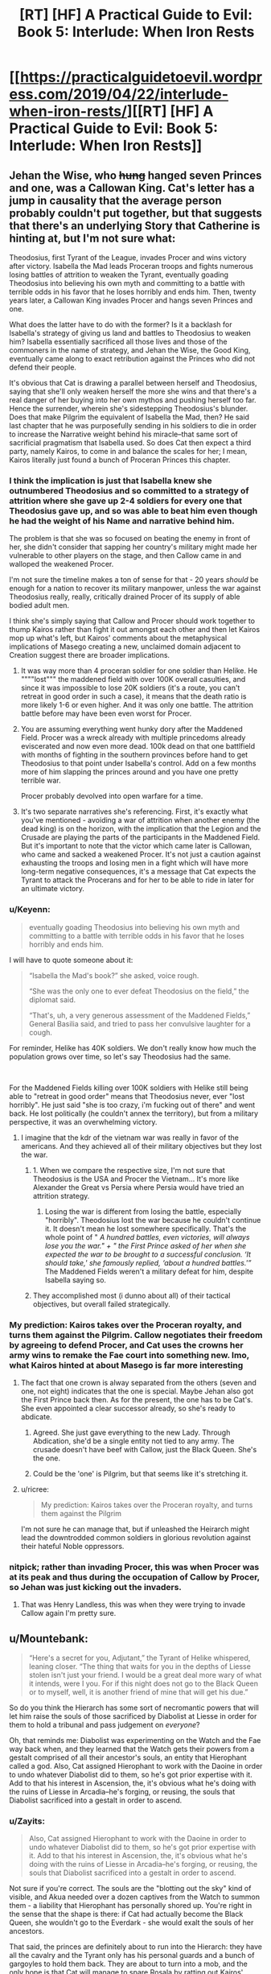 #+TITLE: [RT] [HF] A Practical Guide to Evil: Book 5: Interlude: When Iron Rests

* [[https://practicalguidetoevil.wordpress.com/2019/04/22/interlude-when-iron-rests/][[RT] [HF] A Practical Guide to Evil: Book 5: Interlude: When Iron Rests]]
:PROPERTIES:
:Author: Zayits
:Score: 77
:DateUnix: 1555905682.0
:DateShort: 2019-Apr-22
:END:

** Jehan the Wise, who +hung+ hanged seven Princes and one, was a Callowan King. Cat's letter has a jump in causality that the average person probably couldn't put together, but that suggests that there's an underlying Story that Catherine is hinting at, but I'm not sure what:

Theodosius, first Tyrant of the League, invades Procer and wins victory after victory. Isabella the Mad leads Proceran troops and fights numerous losing battles of attrition to weaken the Tyrant, eventually goading Theodosius into believing his own myth and committing to a battle with terrible odds in his favor that he loses horribly and ends him. Then, twenty years later, a Callowan King invades Procer and hangs seven Princes and one.

What does the latter have to do with the former? Is it a backlash for Isabella's strategy of giving us land and battles to Theodosius to weaken him? Isabella essentially sacrificed all those lives and those of the commoners in the name of strategy, and Jehan the Wise, the Good King, eventually came along to exact retribution against the Princes who did not defend their people.

It's obvious that Cat is drawing a parallel between herself and Theodosius, saying that she'll only weaken herself the more she wins and that there's a real danger of her buying into her own mythos and pushing herself too far. Hence the surrender, wherein she's sidestepping Theodosius's blunder. Does that make Pilgrim the equivalent of Isabella the Mad, then? He said last chapter that he was purposefully sending in his soldiers to die in order to increase the Narrative weight behind his miracle--that same sort of sacrificial pragmatism that Isabella used. So does Cat then expect a third party, namely Kairos, to come in and balance the scales for her; I mean, Kairos literally just found a bunch of Proceran Princes this chapter.
:PROPERTIES:
:Author: Mountebank
:Score: 41
:DateUnix: 1555908542.0
:DateShort: 2019-Apr-22
:END:

*** I think the implication is just that Isabella knew she outnumbered Theodosius and so committed to a strategy of attrition where she gave up 2-4 soldiers for every one that Theodosius gave up, and so was able to beat him even though he had the weight of his Name and narrative behind him.

The problem is that she was so focused on beating the enemy in front of her, she didn't consider that sapping her country's military might made her vulnerable to other players on the stage, and then Callow came in and walloped the weakened Procer.

I'm not sure the timeline makes a ton of sense for that - 20 years /should/ be enough for a nation to recover its military manpower, unless the war against Theodosius really, really, critically drained Procer of its supply of able bodied adult men.

I think she's simply saying that Callow and Procer should work together to thump Kairos rather than fight it out amongst each other and then let Kairos mop up what's left, but Kairos' comments about the metaphysical implications of Masego creating a new, unclaimed domain adjacent to Creation suggest there are broader implications.
:PROPERTIES:
:Author: JanusTheDoorman
:Score: 33
:DateUnix: 1555909255.0
:DateShort: 2019-Apr-22
:END:

**** It was way more than 4 proceran soldier for one soldier than Helike. He """"lost""" the maddened field with over 100K overall casulties, and since it was impossible to lose 20K soldiers (it's a route, you can't retreat in good order in such a case), it means that the death ratio is more likely 1-6 or even higher. And it was only one battle. The attrition battle before may have been even worst for Procer.
:PROPERTIES:
:Author: Keyenn
:Score: 20
:DateUnix: 1555929209.0
:DateShort: 2019-Apr-22
:END:


**** You are assuming everything went hunky dory after the Maddened Field. Procer was a wreck already with multiple princedoms already eviscerated and now even more dead. 100k dead on that one battlfield with months of fighting in the southern provinces before hand to get Theodosius to that point under Isabella's control. Add on a few months more of him slapping the princes around and you have one pretty terrible war.

Procer probably devolved into open warfare for a time.
:PROPERTIES:
:Author: PotentiallySarcastic
:Score: 7
:DateUnix: 1555964038.0
:DateShort: 2019-Apr-23
:END:


**** It's two separate narratives she's referencing. First, it's exactly what you've mentioned - avoiding a war of attrition when another enemy (the dead king) is on the horizon, with the implication that the Legion and the Crusade are playing the parts of the participants in the Maddened Field. But it's important to note that the victor which came later is Callowan, who came and sacked a weakened Procer. It's not just a caution against exhausting the troops and losing men in a fight which will have more long-term negative consequences, it's a message that Cat expects the Tyrant to attack the Procerans and for her to be able to ride in later for an ultimate victory.
:PROPERTIES:
:Author: swagrabbit
:Score: 6
:DateUnix: 1556021627.0
:DateShort: 2019-Apr-23
:END:


*** u/Keyenn:
#+begin_quote
  eventually goading Theodosius into believing his own myth and committing to a battle with terrible odds in his favor that he loses horribly and ends him.
#+end_quote

I will have to quote someone about it:

#+begin_quote
  “Isabella the Mad's book?” she asked, voice rough.

  “She was the only one to ever defeat Theodosius on the field,” the diplomat said.

  “That's, uh, a very generous assessment of the Maddened Fields,” General Basilia said, and tried to pass her convulsive laughter for a cough.
#+end_quote

For reminder, Helike has 40K soldiers. We don't really know how much the population grows over time, so let's say Theodosius had the same.

​

For the Maddened Fields killing over 100K soldiers with Helike still being able to "retreat in good order" means that Theodosius never, ever "lost horribly". He just said "she is too crazy, i'm fucking out of there" and went back. He lost politically (he couldn't annex the territory), but from a military perspective, it was an overwhelming victory.
:PROPERTIES:
:Author: Keyenn
:Score: 14
:DateUnix: 1555928993.0
:DateShort: 2019-Apr-22
:END:

**** I imagine that the kdr of the vietnam war was really in favor of the americans. And they achieved all of their military objectives but they lost the war.
:PROPERTIES:
:Author: panchoadrenalina
:Score: 6
:DateUnix: 1555938371.0
:DateShort: 2019-Apr-22
:END:

***** 1. When we compare the respective size, I'm not sure that Theodosius is the USA and Procer the Vietnam... It's more like Alexander the Great vs Persia where Persia would have tried an attrition strategy.
2. Losing the war is different from losing the battle, especially "horribly". Theodosius lost the war because he couldn't continue it. It doesn't mean he lost somewhere specifically. That's the whole point of " /A hundred battles, even victories, will always lose you the war." + "/ /the First Prince asked of her when she expected the war to be brought to a successful conclusion. ‘It should take,' she famously replied, ‘about a hundred battles.'”/ The Maddened Fields weren't a military defeat for him, despite Isabella saying so.
:PROPERTIES:
:Author: Keyenn
:Score: 6
:DateUnix: 1555939280.0
:DateShort: 2019-Apr-22
:END:


***** They accomplished most (i dunno about all) of their tactical objectives, but overall failed strategically.
:PROPERTIES:
:Author: Nic_Cage_DM
:Score: 4
:DateUnix: 1556018737.0
:DateShort: 2019-Apr-23
:END:


*** My prediction: Kairos takes over the Proceran royalty, and turns them against the Pilgrim. Callow negotiates their freedom by agreeing to defend Procer, and Cat uses the crowns her army wins to remake the Fae court into something new. Imo, what Kairos hinted at about Masego is far more interesting
:PROPERTIES:
:Author: Lord_Zane
:Score: 10
:DateUnix: 1555909279.0
:DateShort: 2019-Apr-22
:END:

**** The fact that one crown is alway separated from the others (seven and one, not eight) indicates that the one is special. Maybe Jehan also got the First Prince back then. As for the present, the one has to be Cat's. She even appointed a clear successor already, so she's ready to abdicate.
:PROPERTIES:
:Author: Mountebank
:Score: 17
:DateUnix: 1555910046.0
:DateShort: 2019-Apr-22
:END:

***** Agreed. She just gave everything to the new Lady. Through Abdication, she'd be a single entity not tied to any army. The crusade doesn't have beef with Callow, just the Black Queen. She's the one.
:PROPERTIES:
:Author: ParagonsPassion
:Score: 5
:DateUnix: 1555964758.0
:DateShort: 2019-Apr-23
:END:


***** Could be the 'one' is Pilgrim, but that seems like it's stretching it.
:PROPERTIES:
:Author: Nic_Cage_DM
:Score: 2
:DateUnix: 1555940073.0
:DateShort: 2019-Apr-22
:END:


**** u/ricree:
#+begin_quote
  My prediction: Kairos takes over the Proceran royalty, and turns them against the Pilgrim
#+end_quote

I'm not sure he can manage that, but if unleashed the Heirarch might lead the downtrodded common soldiers in glorious revolution against their hateful Noble oppressors.
:PROPERTIES:
:Author: ricree
:Score: 4
:DateUnix: 1555975129.0
:DateShort: 2019-Apr-23
:END:


*** nitpick; rather than invading Procer, this was when Procer was at its peak and thus during the occupation of Callow by Procer, so Jehan was just kicking out the invaders.
:PROPERTIES:
:Author: werafdsaew
:Score: 2
:DateUnix: 1555909796.0
:DateShort: 2019-Apr-22
:END:

**** That was Henry Landless, this was when they were trying to invade Callow again I'm pretty sure.
:PROPERTIES:
:Author: Ardvarkeating101
:Score: 6
:DateUnix: 1555940699.0
:DateShort: 2019-Apr-22
:END:


** u/Mountebank:
#+begin_quote
  “Here's a secret for you, Adjutant,” the Tyrant of Helike whispered, leaning closer. “The thing that waits for you in the depths of Liesse stolen isn't just your friend. I would be a great deal more wary of what it intends, were I you. For if this night does not go to the Black Queen or to myself, well, it is another friend of mine that will get his due.”
#+end_quote

So do you think the Hierarch has some sort of necromantic powers that will let him raise the souls of those sacrificed by Diabolist at Liesse in order for them to hold a tribunal and pass judgement on /everyone/?

Oh, that reminds me: Diabolist was experimenting on the Watch and the Fae way back when, and they learned that the Watch gets their powers from a gestalt comprised of all their ancestor's souls, an entity that Hierophant called a god. Also, Cat assigned Hierophant to work with the Daoine in order to undo whatever Diabolist did to them, so he's got prior expertise with it. Add to that his interest in Ascension, the, it's obvious what he's doing with the ruins of Liesse in Arcadia--he's forging, or reusing, the souls that Diabolist sacrificed into a gestalt in order to ascend.
:PROPERTIES:
:Author: Mountebank
:Score: 12
:DateUnix: 1555912268.0
:DateShort: 2019-Apr-22
:END:

*** u/Zayits:
#+begin_quote
  Also, Cat assigned Hierophant to work with the Daoine in order to undo whatever Diabolist did to them, so he's got prior expertise with it. Add to that his interest in Ascension, the, it's obvious what he's doing with the ruins of Liesse in Arcadia--he's forging, or reusing, the souls that Diabolist sacrificed into a gestalt in order to ascend.
#+end_quote

Not sure if you're correct. The souls are the "blotting out the sky" kind of visible, and Akua needed over a dozen captives from the Watch to summon them - a liability that Hierophant has personally shored up. You're right in the sense that the shape is there: if Cat had actually become the Black Queen, she wouldn't go to the Everdark - she would exalt the souls of her ancestors.

That said, the princes are definitely about to run into the Hierarch: they have all the cavalry and the Tyrant only has his personal guards and a bunch of gargoyles to hold them back. They are about to turn into a mob, and the only hope is that Cat will manage to spare Rosala by ratting out Kairos' collusions with all those foreign tyrants and having Anaxares execute him instead.
:PROPERTIES:
:Author: Zayits
:Score: 12
:DateUnix: 1555913712.0
:DateShort: 2019-Apr-22
:END:

**** u/Menolith:
#+begin_quote
  the Tyrant only has his personal guards and a bunch of gargoyles to hold them back
#+end_quote

Don't forget the cavalry regiment Catherine recently granted him.
:PROPERTIES:
:Author: Menolith
:Score: 7
:DateUnix: 1555938618.0
:DateShort: 2019-Apr-22
:END:


*** I think "other friend of mine that will get his due" refers to Keter's Due, where sorcery can't be perfectly efficient. Hierophant is working an incredibly large sorcery in the ruins of Liesse he pulled to Arcadia. It's possible the destructive excess that is Keter's Due will only be released when that chunk of Arcadia reaches Creation, unless Cat and Tyrant win and can turn their attention to Arcadia to stop it.
:PROPERTIES:
:Author: russxbox
:Score: 10
:DateUnix: 1555937348.0
:DateShort: 2019-Apr-22
:END:


*** Maybe he re-summoned his dad?
:PROPERTIES:
:Author: Do_Not_Go_In_There
:Score: 2
:DateUnix: 1555921959.0
:DateShort: 2019-Apr-22
:END:

**** He's resummoned the Dead King into himself.
:PROPERTIES:
:Author: Frommerman
:Score: 3
:DateUnix: 1555996905.0
:DateShort: 2019-Apr-23
:END:


** Where was the full Theodosius story again?
:PROPERTIES:
:Author: Arganthonius
:Score: 5
:DateUnix: 1555906748.0
:DateShort: 2019-Apr-22
:END:

*** is basically a fantasy version of Phyrrus of Epirus/Anibal Barca, master general that can win every battle, but it began to became too costly, the oposition used fabian tactics to contain him/drain him of manpower until he lost the capacity to wage war because a lack of manpower spite of wining almost every battle
:PROPERTIES:
:Author: panchoadrenalina
:Score: 22
:DateUnix: 1555908469.0
:DateShort: 2019-Apr-22
:END:


*** That was as much as we've gotten outside of the quotes from him and Isabella.
:PROPERTIES:
:Author: Ardvarkeating101
:Score: 10
:DateUnix: 1555907396.0
:DateShort: 2019-Apr-22
:END:


*** The guy has a bunch of seers that could tell him the outcome of any battle. On the eve of his final battle with Isabella, he asked his seers if he would win or lose, and they debated all night before one came back to him and said "yes."
:PROPERTIES:
:Author: Do_Not_Go_In_There
:Score: 11
:DateUnix: 1555921923.0
:DateShort: 2019-Apr-22
:END:

**** They weren't seers, they were spies.
:PROPERTIES:
:Author: Keyenn
:Score: 1
:DateUnix: 1555929255.0
:DateShort: 2019-Apr-22
:END:

***** No, they were implied to be some sort of seer or oracle. The term specifically used is soothsayer

#+begin_quote
  “It is said that on the eve of the Maddened Fields, the Tyrant Theodosius consulted with the many Delosi soothsayers among his host. He asked them if he would find victory or defeat, should he give battle at dawn as he intended. The Delosi squabbled among themselves for hours, until the eldest among them looked the Tyrant in the eyes and spoke his answer: Yes.” -- Extract from ‘The Banquet of Follies, or, A Comprehensive History of the First League War' by Prince Alexandre of Lyonis
#+end_quote
:PROPERTIES:
:Author: ATRDCI
:Score: 4
:DateUnix: 1555984968.0
:DateShort: 2019-Apr-23
:END:

****** And just a little bit later in this chapter....

#+begin_quote
  “Theodosius was said to have soothsayers, or more likely a great deal of spies,”
#+end_quote
:PROPERTIES:
:Author: Keyenn
:Score: 4
:DateUnix: 1555996239.0
:DateShort: 2019-Apr-23
:END:


** lmao, im just reading this all as "cat said fuck it and gives all the trouble to vivi"
:PROPERTIES:
:Author: NZPIEFACE
:Score: 4
:DateUnix: 1555914401.0
:DateShort: 2019-Apr-22
:END:


** [[http://topwebfiction.com/vote.php?for=a-practical-guide-to-evil][Vote for A Practical Guide to Evil on TopWebFiction!]]
:PROPERTIES:
:Author: Zayits
:Score: 2
:DateUnix: 1555905701.0
:DateShort: 2019-Apr-22
:END:


** Takes a Callowan to understand another Callowan I guess.
:PROPERTIES:
:Author: Allian42
:Score: 2
:DateUnix: 1555945590.0
:DateShort: 2019-Apr-22
:END:


** So, how many crowns in the League ? Will Larat pout or laugh when being offered the "crown" of a book nailed to a chair ?
:PROPERTIES:
:Author: vimefer
:Score: 2
:DateUnix: 1556028432.0
:DateShort: 2019-Apr-23
:END:
